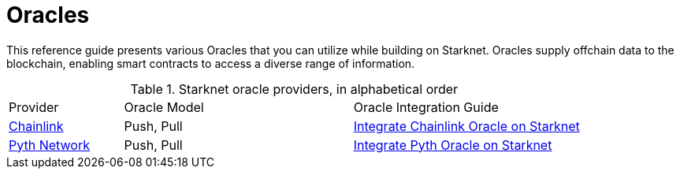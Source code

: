 = Oracles

This reference guide presents various Oracles that you can utilize while building on Starknet. Oracles supply offchain data to the blockchain, enabling smart contracts to access a diverse range of information.

.Starknet oracle providers, in alphabetical order
[cols="1,2,2",stripes=even]
|===
|Provider |Oracle Model |Oracle Integration Guide
|https://chain.link/[Chainlink] |Push, Pull | https://docs.chain.link/data-feeds/starknet[Integrate Chainlink Oracle on Starknet]
|https://www.pyth.network/[Pyth Network] |Push, Pull | https://docs.pyth.network/price-feeds/use-real-time-data/starknet[Integrate Pyth Oracle on Starknet]

|===
